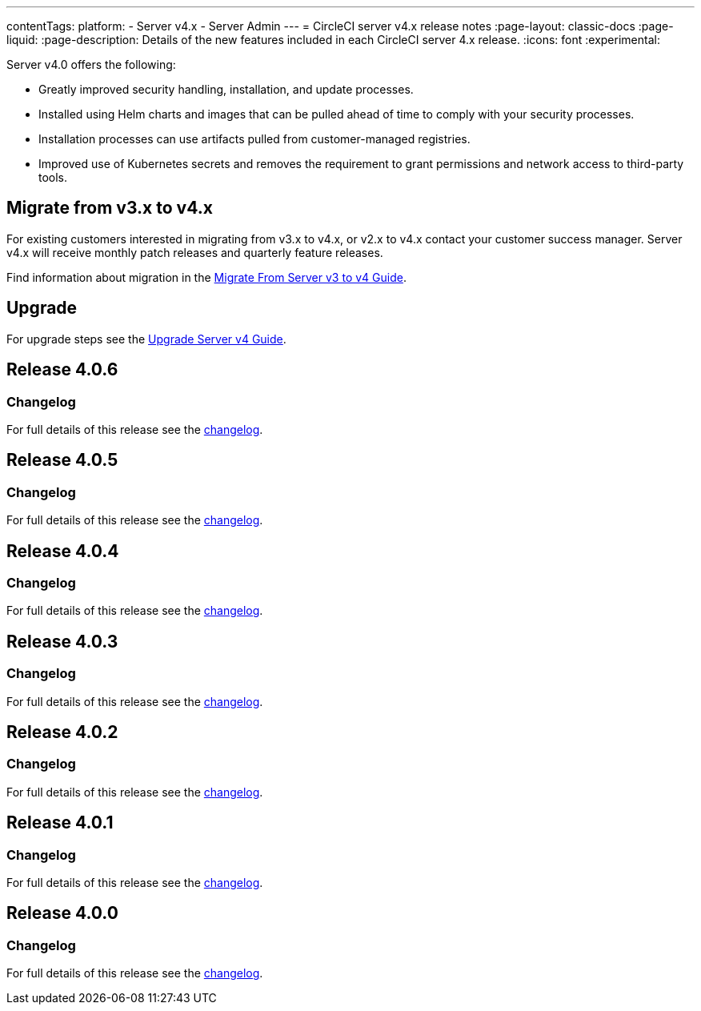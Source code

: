 ---
contentTags:
  platform:
    - Server v4.x
    - Server Admin
---
= CircleCI server v4.x release notes
:page-layout: classic-docs
:page-liquid:
:page-description: Details of the new features included in each CircleCI server 4.x release.
:icons: font
:experimental:

Server v4.0 offers the following:

* Greatly improved security handling, installation, and update processes.
* Installed using Helm charts and images that can be pulled ahead of time to comply with your security processes.
* Installation processes can use artifacts pulled from customer-managed registries.
* Improved use of Kubernetes secrets and removes the requirement to grant permissions and network access to third-party tools.

== Migrate from v3.x to v4.x

For existing customers interested in migrating from v3.x to v4.x, or v2.x to v4.x contact your customer success manager. Server v4.x will receive monthly patch releases and quarterly feature releases.

Find information about migration in the link:/docs/server/installation/migrate-from-server-3-to-server-4[Migrate From Server v3 to v4 Guide].

[#upgrade]
== Upgrade
For upgrade steps see the link:/docs/server/installation/upgrade-server-4[Upgrade Server v4 Guide].

[#release-4-0-6]
== Release 4.0.6

[#changelog-4-0-6]
=== Changelog

For full details of this release see the link:https://circleci.com/changelog/server-release-4-0-6[changelog].

[#release-4-0-5]
== Release 4.0.5

[#changelog-4-0-5]
=== Changelog

For full details of this release see the https://circleci.com/changelog/server-release-4-0-5[changelog].

[#release-4-0-4]
== Release 4.0.4

[#changelog-4-0-4]
=== Changelog

For full details of this release see the https://circleci.com/changelog/release-4-0-4[changelog].

[#release-4-0-3]
== Release 4.0.3

[#changelog-4-0-3]
=== Changelog

For full details of this release see the https://circleci.com/changelog/release-4-0-3[changelog].

[#release-4-0-2]
== Release 4.0.2

[#changelog-4-0-2]
=== Changelog

For full details of this release see the https://circleci.com/changelog/release-4-0-2[changelog].

[#release-4-0-1]
== Release 4.0.1

[#changelog-4-0-1]
=== Changelog

For full details of this release see the https://circleci.com/changelog/release-4-0-1[changelog].

[#release-4-0-0]
== Release 4.0.0

[#changelog-4-0-0]
=== Changelog

For full details of this release see the https://circleci.com/changelog/release-4-0-0[changelog].
